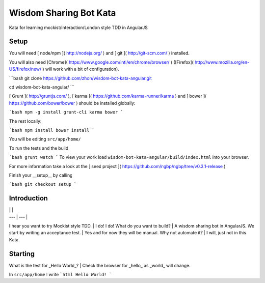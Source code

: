 Wisdom Sharing Bot Kata
=======================

Kata for learning mockist/interaction/London style TDD in AngularJS

Setup
-----

You will need [ node/npm ]( http://nodejs.org/ ) and [ git ]( http://git-scm.com/ ) installed.

You will also need [Chrome]( https://www.google.com/intl/en/chrome/browser/ ) ([Firefox]( http://www.mozilla.org/en-US/firefox/new/ ) will work with a bit of configuration).

```bash
git clone https://github.com/zhon/wisdom-bot-kata-angular.git

cd wisdom-bot-kata-angular/
```

[ Grunt ]( http://gruntjs.com/ ), [ karma ]( https://github.com/karma-runner/karma ) and [ bower ]( https://github.com/bower/bower ) should be installed globally:


```bash
npm -g install grunt-cli karma bower
```

The rest locally:

```bash
npm install
bower install
```

You will be editing ``src/app/home/``

To run the tests and the build

```bash
grunt watch
```
To view your work load ``wisdom-bot-kata-angular/build/index.html`` into your browser.

For more information take a look at the [ seed project ]( https://github.com/ngbp/ngbp/tree/v0.3.1-release )

Finish your __setup__ by calling

```bash
git checkout setup
```

Introduction
------------

| | |
| --- | --- |
I hear you want to try Mockist style TDD. | I do! I do!
What do you want to build? | A wisdom sharing bot in AngularJS. 
We start by writing an acceptance test. | Yes and for now they will be manual.
Why not automate it? | I will, just not in this Kata.

Starting
--------

What is the test for _Hello World_? | Check the browser for _hello_ as _world_ will change.

In ``src/app/home`` I write
```html
Hello World!
```



